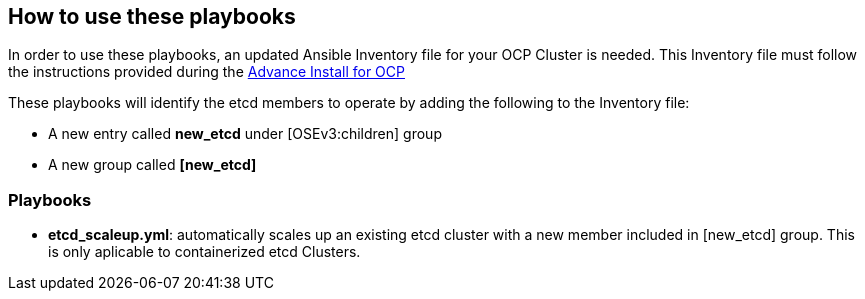 == How to use these playbooks

In order to use these playbooks, an updated Ansible Inventory file for your OCP Cluster is needed. This Inventory file must follow the instructions provided during the https://docs.openshift.com/container-platform/latest/install_config/install/advanced_install.html#configuring-ansible[Advance Install for OCP]

These playbooks will identify the etcd members to operate by adding the following to the Inventory file:

- A new entry called *new_etcd* under [OSEv3:children] group
- A new group called *[new_etcd]*

=== Playbooks

* *etcd_scaleup.yml*: automatically scales up an existing etcd cluster with a new member included in [new_etcd] group. This is only aplicable to containerized etcd Clusters.
